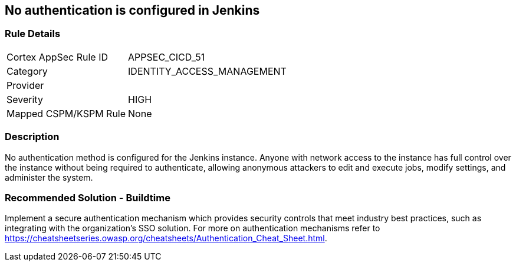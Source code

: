 == No authentication is configured in Jenkins

=== Rule Details

[cols="1,3"]
|===
|Cortex AppSec Rule ID |APPSEC_CICD_51
|Category |IDENTITY_ACCESS_MANAGEMENT
|Provider |
|Severity |HIGH
|Mapped CSPM/KSPM Rule |None
|===


=== Description 

No authentication method is configured for the Jenkins instance. Anyone with network access to the instance has full control over the instance without being required to authenticate, allowing anonymous attackers to edit and execute jobs, modify settings, and administer the system.

=== Recommended Solution - Buildtime

Implement a secure authentication mechanism which provides security controls that meet industry best practices, such as integrating with the organization’s SSO solution. For more on authentication mechanisms refer to https://cheatsheetseries.owasp.org/cheatsheets/Authentication_Cheat_Sheet.html.



